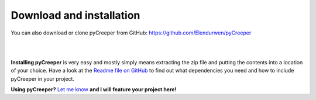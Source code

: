 ===================================================
Download and installation
===================================================

.. image:: images/download.png
    :width: 220 px
    :align: left
    :target: https://github.com/LPitonakova/pyCreeper/archive/master.zip

You can also download or clone pyCreeper from GitHub: `https://github.com/Elendurwen/pyCreeper <https://github.com/Elendurwen/pyCreeper>`_

|
|

**Installing pyCreeper** is very easy and mostly simply means extracting the zip file and putting the contents into a location of your choice. Have a look at the `Readme file on GitHub <https://github.com/Elendurwen/pyCreeper>`_ to find out what dependencies you need and how to include pyCreeper in your project.

**Using pyCreeper?** `Let me know <mailto:contact@lenkaspace.net>`_ **and I will feature your project here!**